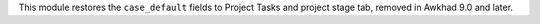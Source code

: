 This module restores the ``case_default`` fields to Project Tasks and project
stage tab, removed in Awkhad 9.0 and later.
